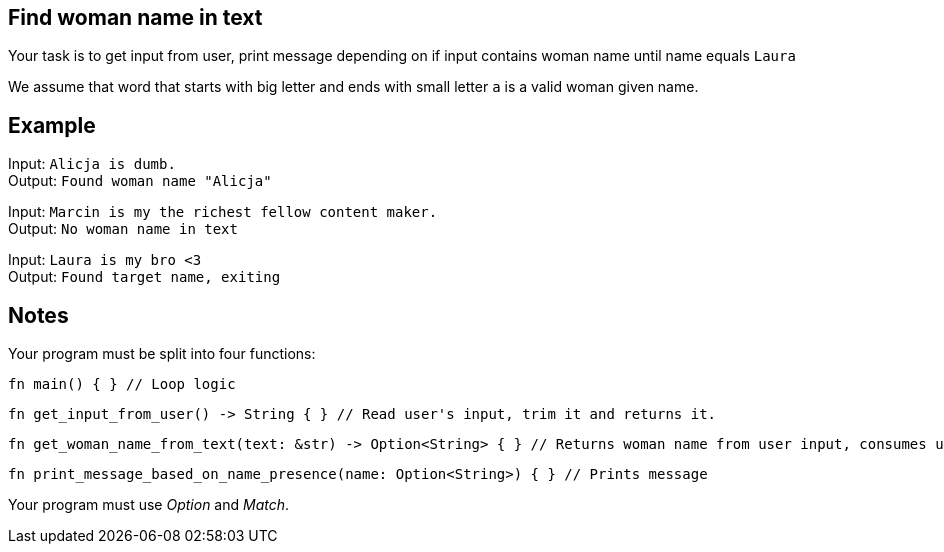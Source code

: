 :title: Find woman name in text
:description: Rust exercise
:category: Exercise

== Find woman name in text

Your task is to get input from user, print message depending on if input contains woman name until name equals `Laura`

We assume that word that starts with big letter and ends with small letter `a` is a valid woman given name.

== Example

Input: `Alicja is dumb.` +
Output: `Found woman name "Alicja"`

Input: `Marcin is my the richest fellow content maker.` +
Output: `No woman name in text`

Input: `Laura is my bro <3` +
Output: `Found target name, exiting`

== Notes

Your program must be split into four functions:
[source, rust]
----
fn main() { } // Loop logic
----

[source, rust]
----
fn get_input_from_user() -> String { } // Read user's input, trim it and returns it.
----

[source, rust]
----
fn get_woman_name_from_text(text: &str) -> Option<String> { } // Returns woman name from user input, consumes user input
----

[source,rust]
----
fn print_message_based_on_name_presence(name: Option<String>) { } // Prints message
----

Your program must use _Option_ and _Match_.
